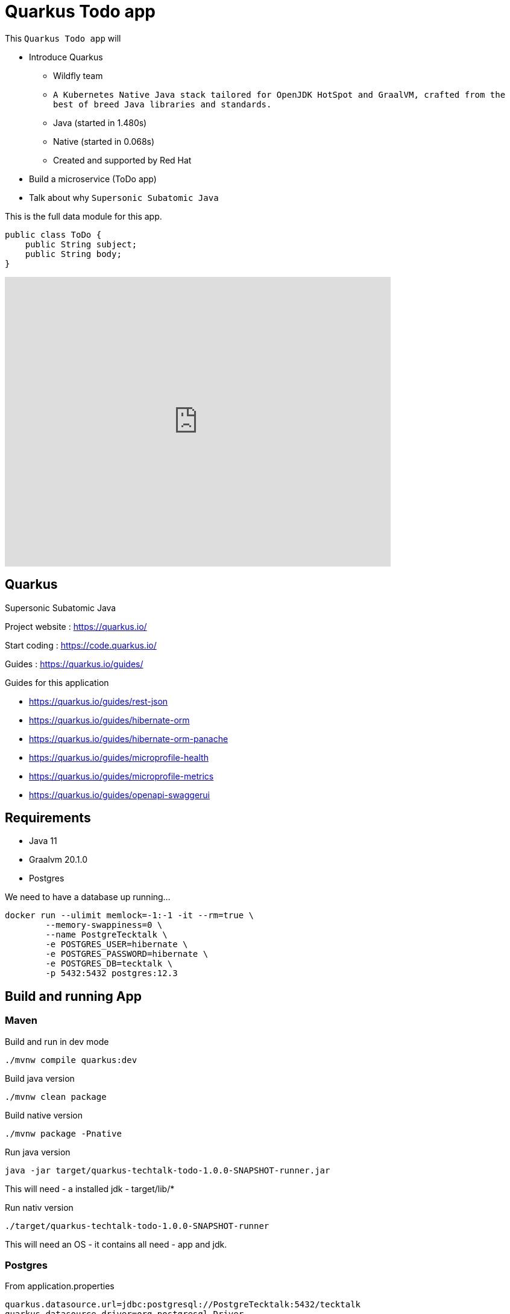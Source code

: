 = Quarkus Todo app

This `Quarkus Todo app` will 

- Introduce Quarkus
	* Wildfly team
	* `A Kubernetes Native Java stack tailored for OpenJDK HotSpot and GraalVM, crafted from the best of breed Java libraries and standards.`
	* Java (started in 1.480s)
	* Native (started in 0.068s)
	* Created and supported by Red Hat
- Build a microservice (ToDo app)
- Talk about why `Supersonic Subatomic Java`

This is the full data module for this app.

[source,java]
----
public class ToDo {
    public String subject;
    public String body;
}
----

ifdef::env-github[]
image:https://img.youtube.com/vi/FdJKW6T2rYE/maxresdefault.jpg[link=https://youtu.be/FdJKW6T2rYE]
endif::[]

ifndef::env-github[]
video::FdJKW6T2rYE[youtube,width=640,height=480]
endif::[]

== Quarkus

Supersonic Subatomic Java

Project website : https://quarkus.io/

Start coding : https://code.quarkus.io/

Guides : https://quarkus.io/guides/

Guides for this application

- https://quarkus.io/guides/rest-json
- https://quarkus.io/guides/hibernate-orm
- https://quarkus.io/guides/hibernate-orm-panache
- https://quarkus.io/guides/microprofile-health
- https://quarkus.io/guides/microprofile-metrics
- https://quarkus.io/guides/openapi-swaggerui

== Requirements

- Java 11
- Graalvm 20.1.0
- Postgres

We need to have a database up running...

[source,bash]
----
docker run --ulimit memlock=-1:-1 -it --rm=true \
	--memory-swappiness=0 \
	--name PostgreTecktalk \
	-e POSTGRES_USER=hibernate \
	-e POSTGRES_PASSWORD=hibernate \
	-e POSTGRES_DB=tecktalk \
	-p 5432:5432 postgres:12.3
----


== Build and running App

=== Maven

Build and run in dev mode
[source,bash]
----
./mvnw compile quarkus:dev
----

Build java version
[source,bash]
----
./mvnw clean package
----

Build native version
[source,bash]
----
./mvnw package -Pnative
----

Run java version
[source,bash]
----
java -jar target/quarkus-techtalk-todo-1.0.0-SNAPSHOT-runner.jar
----

This will need 
- a installed jdk
- target/lib/*


Run nativ version
[source,bash]
----
./target/quarkus-techtalk-todo-1.0.0-SNAPSHOT-runner
----

This will need an OS - it contains all need - app and jdk.  

=== Postgres

From application.properties

----
quarkus.datasource.url=jdbc:postgresql://PostgreTecktalk:5432/tecktalk
quarkus.datasource.driver=org.postgresql.Driver
quarkus.datasource.username=hibernate
quarkus.datasource.password=hibernate
----

=== MicroProfile Health

http://localhost:8080/health

[source,bash]
----
curl -X GET \
	http://localhost:8080/health \
	-H 'Accept: application/json' 
----


https://quarkus.io/guides/health-guide[quarkus.io - Health Guide]


=== MicroProfile Metrics

http://localhost:8080/metrics/application

[source,bash]
----
curl -X GET \
	http://localhost:8080/metrics/application \
	-H 'Accept: application/json' 
----

https://quarkus.io/guides/metrics-guide[quarkus.io - Metrics Guide]


=== OpenAPI and SwaggerUI

- http://localhost:8080/openapi[OpenAPI]
- http://localhost:8080/swagger-ui[swagger-ui]

OpenAPI and Swagger-UI only works in dev and test mode. 


If you want to make it available in production too, you can include the following configuration in your application.properties:
----
quarkus.swagger-ui.always-include=true
----


[source,bash]
----
./mvnw compile quarkus:dev
----

https://quarkus.io/guides/openapi-swaggerui-guide[quarkus.io - OpenAPI SwaggerUI Guide]


== Test

Create
[source,bash]
----
curl -X POST http://localhost:8080/todos \
	-H 'Accept: application/json' \
	-H 'Content-Type: application/json' \
	-d '{"subject":"Hello from Quarkus","body":"Content"}'
----

Read id 10
[source,bash]
----
curl -X GET "http://localhost:8080/todos/10" -H "accept: application/json"
----

Update id 10
[source,bash]
----
curl -X PUT http://localhost:8080/todos/10 \
	-H 'Accept: application/json' \
	-H 'Content-Type: application/json' \
	-d '{"subject":"Updated Hello from Quarkus","body":"Content"}'
----

Delete id 10
[source,bash]
----
curl -X DELETE "http://localhost:8080/todos/10" -H "accept: application/json"
----


Read from 0 to 100
[source,bash]
----
curl -X GET "http://localhost:8080/todos?from=0&limit=100" -H "accept: application/json"
----

== Panache

[source,java]
----
@Entity
public class ToDo extends PanacheEntity {

    public String subject;
    public String body;

}
----

== Why  - Supersonic Subatomic Java

We need to look into `quarkus-techtalk-todo-1.0.0-SNAPSHOT-runner.jar` to see what happens behind the screen.

https://github.com/Konloch/bytecode-viewer[Bytecode Viewer]

== YouTubes by Adam Bien

*Quarkus and Panache ORM*

ifdef::env-github[]
image:https://img.youtube.com/vi/npAlosGwXdw/maxresdefault.jpg[link=https://youtu.be/npAlosGwXdw]
endif::[]

ifndef::env-github[]
video::npAlosGwXdw[youtube,width=640,height=480]
endif::[]


*Quarkus Dependency Injection--Behind The Scenes*

ifdef::env-github[]
image:https://img.youtube.com/vi/fH-GbXAnoec/maxresdefault.jpg[link=https://youtu.be/fH-GbXAnoec]
endif::[]

ifndef::env-github[]
video::fH-GbXAnoec[youtube,width=640,height=480]
endif::[]

